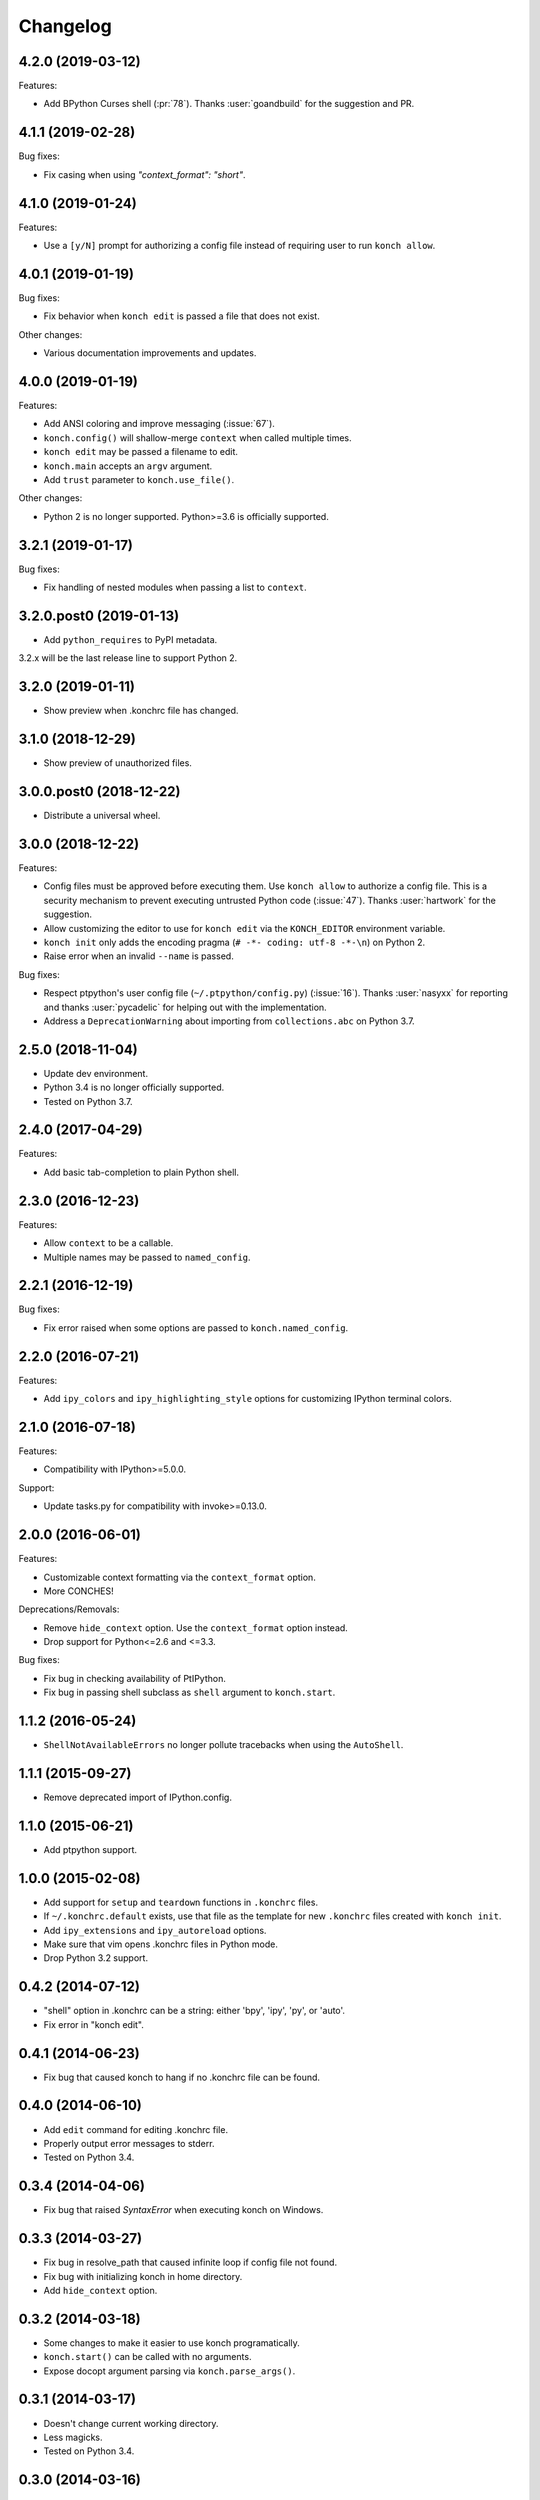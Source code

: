 *********
Changelog
*********

4.2.0 (2019-03-12)
------------------

Features:

- Add BPython Curses shell (:pr:`78`). Thanks :user:`goandbuild` 
  for the suggestion and PR.

4.1.1 (2019-02-28)
------------------

Bug fixes:

- Fix casing when using `"context_format": "short"`.

4.1.0 (2019-01-24)
------------------

Features:

- Use a ``[y/N]`` prompt for authorizing a config file instead of
  requiring user to run ``konch allow``.

4.0.1 (2019-01-19)
------------------

Bug fixes:

- Fix behavior when ``konch edit`` is passed a file that does not exist.

Other changes:

- Various documentation improvements and updates.

4.0.0 (2019-01-19)
------------------

Features:

- Add ANSI coloring and improve messaging (:issue:`67`).
- ``konch.config()`` will shallow-merge ``context`` when
  called multiple times.
- ``konch edit`` may be passed a filename to edit.
- ``konch.main`` accepts an ``argv`` argument.
- Add ``trust`` parameter to ``konch.use_file()``.

Other changes:

- Python 2 is no longer supported. Python>=3.6 is officially supported.

3.2.1 (2019-01-17)
------------------

Bug fixes:

- Fix handling of nested modules when passing a list to ``context``.

3.2.0.post0 (2019-01-13)
------------------------

- Add ``python_requires`` to PyPI metadata.

3.2.x will be the last release line to support Python 2.

3.2.0 (2019-01-11)
------------------

- Show preview when .konchrc file has changed.

3.1.0 (2018-12-29)
------------------

- Show preview of unauthorized files.

3.0.0.post0 (2018-12-22)
------------------------

- Distribute a universal wheel.

3.0.0 (2018-12-22)
------------------

Features:

- Config files must be approved before executing them.
  Use ``konch allow`` to authorize a config file. This is a security mechanism to prevent
  executing untrusted Python code (:issue:`47`). Thanks :user:`hartwork` for the suggestion.
- Allow customizing the editor to use for ``konch edit`` via the
  ``KONCH_EDITOR`` environment variable.
- ``konch init`` only adds the encoding pragma (``# -*- coding: utf-8 -*-\n``) on Python 2.
- Raise error when an invalid ``--name`` is passed.

Bug fixes:

- Respect ptpython's user config file (``~/.ptpython/config.py``)
  (:issue:`16`). Thanks :user:`nasyxx` for reporting and thanks
  :user:`pycadelic` for helping out with the implementation.
- Address a ``DeprecationWarning`` about importing from ``collections.abc`` on Python 3.7.

2.5.0 (2018-11-04)
------------------

- Update dev environment.
- Python 3.4 is no longer officially supported.
- Tested on Python 3.7.

2.4.0 (2017-04-29)
------------------

Features:

- Add basic tab-completion to plain Python shell.

2.3.0 (2016-12-23)
------------------

Features:

- Allow ``context`` to be a callable.
- Multiple names may be passed to ``named_config``.

2.2.1 (2016-12-19)
------------------

Bug fixes:

- Fix error raised when some options are passed to ``konch.named_config``.

2.2.0 (2016-07-21)
------------------

Features:

- Add ``ipy_colors`` and ``ipy_highlighting_style`` options for customizing IPython terminal colors.

2.1.0 (2016-07-18)
------------------

Features:

- Compatibility with IPython>=5.0.0.

Support:

- Update tasks.py for compatibility with invoke>=0.13.0.

2.0.0 (2016-06-01)
------------------

Features:

- Customizable context formatting via the ``context_format`` option.
- More CONCHES!

Deprecations/Removals:

- Remove ``hide_context`` option. Use the ``context_format`` option instead.
- Drop support for Python<=2.6 and <=3.3.

Bug fixes:

- Fix bug in checking availability of PtIPython.
- Fix bug in passing shell subclass as ``shell`` argument to ``konch.start``.

1.1.2 (2016-05-24)
------------------

- ``ShellNotAvailableErrors`` no longer pollute tracebacks when using the ``AutoShell``.

1.1.1 (2015-09-27)
------------------

- Remove deprecated import of IPython.config.

1.1.0 (2015-06-21)
------------------

- Add ptpython support.

1.0.0 (2015-02-08)
------------------

- Add support for ``setup`` and ``teardown`` functions in ``.konchrc`` files.
- If ``~/.konchrc.default`` exists, use that file as the template for new ``.konchrc`` files created with ``konch init``.
- Add ``ipy_extensions`` and ``ipy_autoreload`` options.
- Make sure that vim opens .konchrc files in Python mode.
- Drop Python 3.2 support.

0.4.2 (2014-07-12)
------------------

- "shell" option in .konchrc can be a string: either 'bpy', 'ipy', 'py', or 'auto'.
- Fix error in "konch edit".

0.4.1 (2014-06-23)
------------------

- Fix bug that caused konch to hang if no .konchrc file can be found.

0.4.0 (2014-06-10)
------------------

- Add ``edit`` command for editing .konchrc file.
- Properly output error messages to stderr.
- Tested on Python 3.4.

0.3.4 (2014-04-06)
------------------

- Fix bug that raised `SyntaxError` when executing konch on Windows.

0.3.3 (2014-03-27)
------------------

- Fix bug in resolve_path that caused infinite loop if config file not found.
- Fix bug with initializing konch in home directory.
- Add ``hide_context`` option.

0.3.2 (2014-03-18)
------------------

- Some changes to make it easier to use konch programatically.
- ``konch.start()`` can be called with no arguments.
- Expose docopt argument parsing via ``konch.parse_args()``.


0.3.1 (2014-03-17)
------------------

- Doesn't change current working directory.
- Less magicks.
- Tested on Python 3.4.


0.3.0 (2014-03-16)
------------------

- Smarter path resolution. konch will search parent directories until it finds a .konchrc file to use.
- Make prompt configurable on IPython and built-in shell. Output template is also supported on IPython.
- *Backwards-incompatible*: Remove support for old (<=0.10.x--released 3 years ago!) versions of IPython.

0.2.0 (2014-03-15)
------------------

- Fix bug with importing modules and packages in the current working directory.
- Introducing *named configs*.

0.1.0 (2014-03-14)
------------------

- First release to PyPI.
